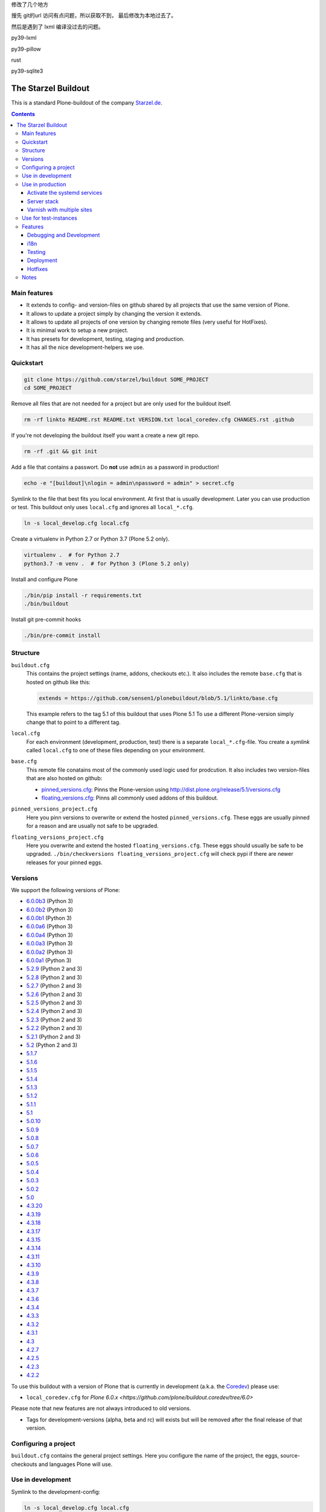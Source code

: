 修改了几个地方

搜先 git的url 访问有点问题，所以获取不到，
最后修改为本地过去了。

然后是遇到了 lxml 编译没过去的问题。

py39-lxml

py39-pillow

rust

py39-sqlite3

====================
The Starzel Buildout
====================

.. image:: https://github.com/starzel/buildout/actions/workflows/ci.yml/badge.svg
    :target: https://github.com/starzel/buildout/actions/workflows/ci.yml

This is a standard Plone-buildout of the company `Starzel.de <http://www.starzel.de>`_.

.. contents::


Main features
-------------

* It extends to config- and version-files on github shared by all projects that use the same version of Plone.
* It allows to update a project simply by changing the version it extends.
* It allows to update all projects of one version by changing remote files (very useful for HotFixes).
* It is minimal work to setup a new project.
* It has presets for development, testing, staging and production.
* It has all the nice development-helpers we use.


Quickstart
----------

.. code-block:: bash

    git clone https://github.com/starzel/buildout SOME_PROJECT
    cd SOME_PROJECT

Remove all files that are not needed for a project but are only used for the buildout itself.

.. code-block:: bash

    rm -rf linkto README.rst README.txt VERSION.txt local_coredev.cfg CHANGES.rst .github

If you're not developing the buildout itself you want a create a new git repo.

.. code-block:: bash

    rm -rf .git && git init

Add a file that contains a passwort. Do **not** use ``admin`` as a password in production!

.. code-block:: bash

    echo -e "[buildout]\nlogin = admin\npassword = admin" > secret.cfg

Symlink to the file that best fits you local environment. At first that is usually development. Later you can use production or test. This buildout only uses ``local.cfg`` and ignores all ``local_*.cfg``.

.. code-block:: bash

    ln -s local_develop.cfg local.cfg

Create a virtualenv in Python 2.7 or Python 3.7 (Plone 5.2 only).

.. code-block:: bash

    virtualenv .  # for Python 2.7
    python3.7 -m venv .  # for Python 3 (Plone 5.2 only)

Install and configure Plone

.. code-block:: bash

    ./bin/pip install -r requirements.txt
    ./bin/buildout

Install git pre-commit hooks

.. code-block:: bash

    ./bin/pre-commit install


Structure
---------

``buildout.cfg``
    This contains the project settings (name, addons, checkouts etc.). It also includes the remote ``base.cfg`` that is hosted on github like this:

    .. code-block:: ini

        extends = https://github.com/sensen1/plonebuildout/blob/5.1/linkto/base.cfg

    This example refers to the tag 5.1 of this buildout that uses Plone 5.1 To use a different Plone-version simply change that to point to a different tag.

``local.cfg``
    For each environment (development, production, test) there is a separate ``local_*.cfg``-file. You create a *symlink*  called ``local.cfg`` to one of these files depending on your environment.

``base.cfg``
    This remote file conatains most of the commonly used logic used for prodcution. It also includes two version-files that are also hosted on github:

    * `pinned_versions.cfg <https://github.com/sensen1/plonebuildout/blob/5.1/linkto/pinned_versions.cfg>`_: Pinns the Plone-version using http://dist.plone.org/release/5.1/versions.cfg
    * `floating_versions.cfg <https://github.com/sensen1/plonebuildout/blob/5.1/linkto/floating_versions.cfg>`_: Pinns all commonly used addons of this buildout.

``pinned_versions_project.cfg``
    Here you pinn versions to overwrite or extend the hosted ``pinned_versions.cfg``. These eggs are usually pinned for a reason and are usually not safe to be upgraded.

``floating_versions_project.cfg``
    Here you overwrite and extend the hosted ``floating_versions.cfg``. These eggs should usually be safe to be upgraded. ``./bin/checkversions floating_versions_project.cfg`` will check pypi if there are newer releases for your pinned eggs.


Versions
--------

We support the following versions of Plone:

- `6.0.0b3 <https://github.com/sensen1/plonebuildout/blob/6.0.0b3/linkto/base.cfg>`_ (Python 3)
- `6.0.0b2 <https://github.com/sensen1/plonebuildout/blob/6.0.0b2/linkto/base.cfg>`_ (Python 3)
- `6.0.0b1 <https://github.com/sensen1/plonebuildout/blob/6.0.0b1/linkto/base.cfg>`_ (Python 3)
- `6.0.0a6 <https://github.com/sensen1/plonebuildout/blob/6.0.0a6/linkto/base.cfg>`_ (Python 3)
- `6.0.0a4 <https://github.com/sensen1/plonebuildout/blob/6.0.0a4/linkto/base.cfg>`_ (Python 3)
- `6.0.0a3 <https://github.com/sensen1/plonebuildout/blob/6.0.0a3/linkto/base.cfg>`_ (Python 3)
- `6.0.0a2 <https://github.com/sensen1/plonebuildout/blob/6.0.0a2/linkto/base.cfg>`_ (Python 3)
- `6.0.0a1 <https://github.com/sensen1/plonebuildout/blob/6.0.0a2/linkto/base.cfg>`_ (Python 3)
- `5.2.9 <https://github.com/sensen1/plonebuildout/blob/5.2.9/linkto/base.cfg>`_ (Python 2 and 3)
- `5.2.8 <https://github.com/sensen1/plonebuildout/blob/5.2.8/linkto/base.cfg>`_ (Python 2 and 3)
- `5.2.7 <https://github.com/sensen1/plonebuildout/blob/5.2.7/linkto/base.cfg>`_ (Python 2 and 3)
- `5.2.6 <https://github.com/sensen1/plonebuildout/blob/5.2.6/linkto/base.cfg>`_ (Python 2 and 3)
- `5.2.5 <https://github.com/sensen1/plonebuildout/blob/5.2.5/linkto/base.cfg>`_ (Python 2 and 3)
- `5.2.4 <https://github.com/sensen1/plonebuildout/blob/5.2.4/linkto/base.cfg>`_ (Python 2 and 3)
- `5.2.3 <https://github.com/sensen1/plonebuildout/blob/5.2.3/linkto/base.cfg>`_ (Python 2 and 3)
- `5.2.2 <https://github.com/sensen1/plonebuildout/blob/5.2.2/linkto/base.cfg>`_ (Python 2 and 3)
- `5.2.1 <https://github.com/sensen1/plonebuildout/blob/5.2.1/linkto/base.cfg>`_ (Python 2 and 3)
- `5.2 <https://github.com/sensen1/plonebuildout/blob/5.2/linkto/base.cfg>`_ (Python 2 and 3)
- `5.1.7 <https://github.com/sensen1/plonebuildout/blob/5.1.7/linkto/base.cfg>`_
- `5.1.6 <https://github.com/sensen1/plonebuildout/blob/5.1.6/linkto/base.cfg>`_
- `5.1.5 <https://github.com/sensen1/plonebuildout/blob/5.1.5/linkto/base.cfg>`_
- `5.1.4 <https://github.com/sensen1/plonebuildout/blob/5.1.4/linkto/base.cfg>`_
- `5.1.3 <https://github.com/sensen1/plonebuildout/blob/5.1.3/linkto/base.cfg>`_
- `5.1.2 <https://github.com/sensen1/plonebuildout/blob/5.1.2/linkto/base.cfg>`_
- `5.1.1 <https://github.com/sensen1/plonebuildout/blob/5.1.1/linkto/base.cfg>`_
- `5.1 <https://github.com/sensen1/plonebuildout/blob/5.1/linkto/base.cfg>`_
- `5.0.10 <https://github.com/sensen1/plonebuildout/blob/5.0.10/linkto/base.cfg>`_
- `5.0.9 <https://github.com/sensen1/plonebuildout/blob/5.0.9/linkto/base.cfg>`_
- `5.0.8 <https://github.com/sensen1/plonebuildout/blob/5.0.8/linkto/base.cfg>`_
- `5.0.7 <https://github.com/sensen1/plonebuildout/blob/5.0.7/linkto/base.cfg>`_
- `5.0.6 <https://github.com/sensen1/plonebuildout/blob/5.0.6/linkto/base.cfg>`_
- `5.0.5 <https://github.com/sensen1/plonebuildout/blob/5.0.5/linkto/base.cfg>`_
- `5.0.4 <https://github.com/sensen1/plonebuildout/blob/5.0.4/linkto/base.cfg>`_
- `5.0.3 <https://github.com/sensen1/plonebuildout/blob/5.0.3/linkto/base.cfg>`_
- `5.0.2 <https://github.com/sensen1/plonebuildout/blob/5.0.2/linkto/base.cfg>`_
- `5.0 <https://github.com/sensen1/plonebuildout/blob/5.0/linkto/base.cfg>`_
- `4.3.20 <https://github.com/sensen1/plonebuildout/blob/4.3.20/linkto/base.cfg>`_
- `4.3.19 <https://github.com/sensen1/plonebuildout/blob/4.3.19/linkto/base.cfg>`_
- `4.3.18 <https://github.com/sensen1/plonebuildout/blob/4.3.18/linkto/base.cfg>`_
- `4.3.17 <https://github.com/sensen1/plonebuildout/blob/4.3.17/linkto/base.cfg>`_
- `4.3.15 <https://github.com/sensen1/plonebuildout/blob/4.3.15/linkto/base.cfg>`_
- `4.3.14 <https://github.com/sensen1/plonebuildout/blob/4.3.14/linkto/base.cfg>`_
- `4.3.11 <https://github.com/sensen1/plonebuildout/blob/4.3.11/linkto/base.cfg>`_
- `4.3.10 <https://github.com/sensen1/plonebuildout/blob/4.3.10/linkto/base.cfg>`_
- `4.3.9 <https://github.com/sensen1/plonebuildout/blob/4.3.9/linkto/base.cfg>`_
- `4.3.8 <https://github.com/sensen1/plonebuildout/blob/4.3.8/linkto/base.cfg>`_
- `4.3.7 <https://github.com/sensen1/plonebuildout/blob/4.3.7/linkto/base.cfg>`_
- `4.3.6 <https://github.com/sensen1/plonebuildout/blob/4.3.6/linkto/base.cfg>`_
- `4.3.4 <https://github.com/sensen1/plonebuildout/blob/4.3.4/linkto/base.cfg>`_
- `4.3.3 <https://github.com/sensen1/plonebuildout/blob/4.3.3/linkto/base.cfg>`_
- `4.3.2 <https://github.com/sensen1/plonebuildout/blob/4.3.2/linkto/base.cfg>`_
- `4.3.1 <https://github.com/sensen1/plonebuildout/blob/4.3.1/linkto/base.cfg>`_
- `4.3 <https://github.com/sensen1/plonebuildout/blob/4.3/linkto/base.cfg>`_
- `4.2.7 <https://github.com/sensen1/plonebuildout/blob/4.2.7/linkto/base.cfg>`_
- `4.2.5 <https://github.com/sensen1/plonebuildout/blob/4.2.5/linkto/base.cfg>`_
- `4.2.3 <https://github.com/sensen1/plonebuildout/blob/4.2.3/linkto/base.cfg>`_
- `4.2.2 <https://github.com/sensen1/plonebuildout/blob/4.2.2/linkto/base.cfg>`_

To use this buildout with a version of Plone that is currently in development (a.k.a. the `Coredev <https://github.com/plone/buildout.coredev/>`_) please use:

- ``local_coredev.cfg`` for `Plone 6.0.x <https://github.com/plone/buildout.coredev/tree/6.0>`

Please note that new features are not always introduced to old versions.

* Tags for development-versions (alpha, beta and rc) will exists but will be removed after the final release of that version.





Configuring a project
---------------------

``buildout.cfg`` contains the general project settings. Here you configure the name of the project, the eggs, source-checkouts and languages Plone will use.


Use in development
------------------

Symlink to the development-config:

.. code-block:: bash

    ln -s local_develop.cfg local.cfg

The development-setup will build a simple instance with some useful tools (see below). The setup assumes that zeo, varnish and loadbalancing are only configured on production.

Install git pre-commit hooks using the pre-commit tool that was installed via requirements.txt:

.. code-block:: bash

    ./bin/pre-commit install


Use in production
-----------------

Symlink to the production-config:

.. code-block:: bash

    ln -s local_production.cfg local.cfg

A average project could use this stack pipeline::

    nginx > varnish > nginx (for load-balancing) > at least 2 zeoclients > zeoserver

In ``local_production.cfg`` select the parts you really need.

.. code-block:: ini

    parts +=
        zeoserver
        ${buildout:zeoclients}
        zeoclient_debug
        ${buildout:cron-parts}
        varnish-config
        backup
        precompiler
        nginx-config
        site_unit

Note that ``site_unit`` is a part that creates a systemd service unit which
pulls in service units for zeoserver and any zeoclients you set up (see
below). Starting, restarting and stopping the site unit will start, restart
and stop, resp., the zeoserver and zeoclients. The site unit is the only
systemd unit in the deployment that needs to be enabled or disabled.

A note on security: The site unit may be used either as a system service or as
a user service. In the former case, you will want to set a service user and
group lest the service run as root, which it should never do. The unit
templates use the values of two buildout variables that you need to set in
your ``local_production.cfg``:

.. code-block::ini

    [buildout]
    service-user = plone
    service-group = plone

If you add any zeoclients, also add their partnames to buildout:zeoclients.
This is a list used in several places, e.g. to populate the dependencies of
the main systemd service for the site.

.. code-block:: ini

    zeoclients +=
        zeoclient2

A note on the execution environment of the processes: In order to have
zeoserver and zeoclients run in the environment of the service user they run
as, the systemd services need to be executed by a shell that has those
environments loaded. This is what the ``run.sh`` script is about; see the
comments within the script for details.


Activate the systemd services
+++++++++++++++++++++++++++++

The service units files are generated in ``etc/`` you can symlink all files to ``~/.config/systemd/user/`` and use ``systemctl --user daemon-reload``. Services can be managed with ``systemctl --user restart www-zeoserver.service``.


Server stack
++++++++++++

``Frontend webserver (Nginx)``
    The first Nginx manages the virtualhost, does url rewrites if needed and terminates the SSL (needs to be done before varnish).

    A full demo-config with ssl and redirects can be found in this repo in `/templates/demo_nginx.conf <https://github.com/starzel/buildout/blob/master/templates/demo_nginx.conf>`_.

    A minimal config without ssl can be found in the `demo.plone.de project <https://github.com/collective/demo.plone.de/blob/master/templates/demo.plone.de.conf>`_.

    More information can also be found in the `PloneDocs <https://docs.plone.org/manage/deploying/front-end/nginx.html#minimal-nginx-front-end-configuration-for-plone-on-ubuntu-debian-linux>`_

``Cache (Varnish)``
    After nginx we use varnish to cache the site. You can activate it like this:

    .. code-block:: ini

        parts +=
            ...
            varnish-config
            ...

    Take a look in ``linkto/base.cfg`` for the varnish-config part, there are several switches to configure.

    It is best practice to install varnish from your distribution repository.
    If you need to build varnish (e.g. because your system does not ship with the version you need), see `plone.recipe.varnish <https://github.com/collective/plone.recipe.varnish#build-varnish-from-sources/>`_.
    The same recipe that we use to configure varnish can also be used to build it.

    If you use the system-varnish only need the ``[varnish-config]`` part, it will generate the config (vcl) for you. In ``/etc/varnish/default.vcl`` include the generated vcl:

    .. code-block:: ini

        vcl 4.0;

        include "<path to your buildout>/etc/varnish.vcl";

    A ``systemctl restart varnish`` should activate the new config. To use one varnish installation with serveral vhosts, see the ``Varnish with multiple sites`` section below.

``Loadbalancer (Nginx)``
    Another Nginx spreads the requests to several Zeoclients, here is a minimal config. In production you can look at the `demo.plone.de project <https://github.com/collective/demo.plone.de/blob/master/templates/demo.plone.de.conf>`_

    .. code-block:: ini

        # starzel (zeoclients)
        upstream starzel_zeoclients {
            ip_hash;
            server 127.0.0.1:8082;
            server 127.0.0.1:8083;
            server 127.0.0.1:8084;
            }

    The ``ip_hash`` option is needed for multiple Zeoclients, more information can be found in this `issue <https://github.com/collective/plone.recipe.varnish/issues/37>`_

    The ip and port has to be the same as the settings for the zeoclients in then part ``[bindips]`` and ``[ports]``.

Varnish with multiple sites
+++++++++++++++++++++++++++

The generated varnish config works with a single vhost, for multiple sites/domains we need a custom varnish config. This configuration is not yet build into the buildout script/template, we need to do the changes manually in a copy of a varnish config file (just copy the varnis4.vcl over to /etc/varnish and include it in default.vcl).

In the varnish.vcl we need to add the additional backend, note the different loadbalancer port.

.. code-block:: ini

    backend 001 {
       .host = "localhost";
       .port = "8091";
       .connect_timeout = 0.4s;
       .first_byte_timeout = 300s;
       .between_bytes_timeout  = 60s;
    }

    backend 002 {
       .host = "localhost";
       .port = "8081";
       .connect_timeout = 0.4s;
       .first_byte_timeout = 300s;
       .between_bytes_timeout  = 60s;
    }

In ``sub vcl_recv`` we remove the backend (set req.backend_hint = backend_000;) and add this switch:

.. code-block:: ini

    if (req.http.host == "my_host") {
        set req.backend_hint = 001;
    }
    else {
        set req.backend_hint = 002;
    }

This does the vhost routing to the different backends. "my_host" is the upstream name of the cache, see the config of `demo.plone.de project <https://github.com/collective/demo.plone.de/blob/master/templates/nginx.conf>`_. The Varnish config can be tested with this command: ``varnishd -C -f /etc/varnish/default.vcl``



Use for test-instances
----------------------

Create a copy of ``local_production.cfg`` called ``local_test.cfg`` and modify it according to your needs.

.. warning::

    If test runs on the same server as production:

    In this case you need a different name for the project on test. Otherwise one will overwrite the database of the other. Because of this the name of the project must **not** be set in ``buildout.cfg`` but in the ``local_*.cfg``-files.


Features
--------

Debugging and Development
+++++++++++++++++++++++++

packages
    All eggs of your buildout will be symlinked to in ``parts/packages``.

zopepy
    Run ``./bin/zopepy`` to have a python-prompt with all eggs of your buildout in its python-path.

checkversions
    Run ``./bin/checkversions floating_versions_project.cfg`` to check if your pinned eggs are up-to-date.

stacktrace
    The part ``stacktrace-script`` adds a bash-script ``./bin/stack.sh`` that will print the current stacktrace to stdout. Useful to find out what Plone is doing when it's busy.

    This was removed in 5.2.2 because it only works with ZServer (i.e. in Python 2). Use https://pypi.org/project/py-spy/ instead.

pre-commit
    This installs a pre-commit-hook that runs several code analysis tests including black.

mrbob
    This part adds `bobtemplates.plone <https://github.com/collective/bobtemplates.plone>`_ to simplify the creation of new addons.

test
    Run tests for your test-eggs

coverage-test
    Generate coverage-reports for your test-eggs in parts/test/.


i18n
++++

Restrict loaded languages
    By default only german ('de') is loaded on startup. In your ``buildout.cfg`` you can override the loaded languages using ``language = de en fr``. This setting also affects the languages used in the ``i18nize-xxx`` part. (see http://maurits.vanrees.org/weblog/archive/2010/10/i18n-plone-4#restrict-the-loaded-languages)

i18nize-xxx
    Modify the commented-out part ``i18nize-xxx`` to get a script that runs i18ndude fro an egg. Here is an example for the egg ``dynajet.site`` adding a script ``./bin/i18nize-site``.

    .. code-block:: ini

        [i18nize-site]
        recipe = collective.recipe.template
        input = ${buildout:directory}/i18nize.in
        output = ${buildout:bin-directory}/i18nize-site
        mode = 775
        dollar = $
        domain = dynajet.site
        packagepath = ${buildout:directory}/src/dynajet.site/src/dynajet/site
        languages = ${buildout:languages}

i18nize-all
    This runs all i18nize commands for a package.


Testing
+++++++

Setup for gitlab-ci
    The config ``local_ci.cfg`` can be used by your ci-system to run the buildout.


Deployment
++++++++++

monitoring
    Change the settings for ``maxram`` to have memmon restart an instance when it uses up to much memory.

Sentry logging
    Configure zeoclients to send tracebacks to Sentry in ``local_production.cfg`` by uncommenting it and adding a dsn. You also need to enable the egg ``raven``. Repeat for each zeoclient.


Hotfixes
++++++++

This buildout automatically includes the correct Hotfixes for the version of Plone you use. E.g. the extends-file for Plone 5.0.6 https://github.com/sensen1/plonebuildout/blob/5.0.6/linkto/base.cfg pulls in the file https://github.com/sensen1/plonebuildout/blob/master/linkto/hotfixes/5.0.6.cfg which in turn contains the pinns and eggs for all HotFixes for that version.

By having the hotfixes-files in the master-branch we can easily update Hotfixes for each version without having to move any tags. The same day a Hotfix is published the corresponding extends-files will be updated. You simply have to rerun buildout and restart your site to include them.


Notes
-----

``local.cfg`` and ``secret.cfg`` must **never** be versioned. The file ``.gitignore`` in this buildout already prevent this.

It might feel weird that ``buildout.cfg`` loads ``local.cfg``, but this avoids some weird behavior of buildouts extends-feature.

